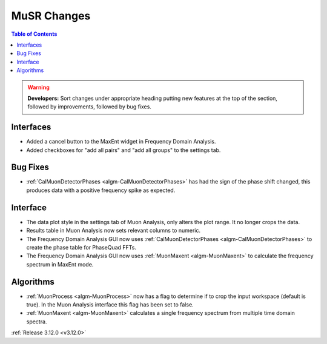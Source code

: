 ============
MuSR Changes
============

.. contents:: Table of Contents
   :local:

.. warning:: **Developers:** Sort changes under appropriate heading
    putting new features at the top of the section, followed by
    improvements, followed by bug fixes.


Interfaces
----------
- Added a cancel button to the MaxEnt widget in Frequency Domain Analysis.
- Added checkboxes for "add all pairs" and "add all groups" to the settings tab. 

Bug Fixes
---------
- :ref:`CalMuonDetectorPhases <algm-CalMuonDetectorPhases>` has had the sign of the phase shift changed, this produces data with a positive frequency spike as expected.

Interface
---------
- The data plot style in the settings tab of Muon Analysis, only alters the plot range. It no longer crops the data.  
- Results table in Muon Analysis now sets relevant columns to numeric. 
- The Frequency Domain Analysis GUI now uses :ref:`CalMuonDetectorPhases <algm-CalMuonDetectorPhases>` to create the phase table for PhaseQuad FFTs. 
- The Frequency Domain Analysis GUI now uses :ref:`MuonMaxent <algm-MuonMaxent>` to calculate the frequency spectrum in MaxEnt mode.  

Algorithms
----------
- :ref:`MuonProcess <algm-MuonProcess>` now has a flag to determine if to crop the input workspace (default is true). In the Muon Analysis interface this flag has been set to false.
- :ref:`MuonMaxent <algm-MuonMaxent>` calculates a single frequency spectrum from multiple time domain spectra. 

:ref:`Release 3.12.0 <v3.12.0>`
